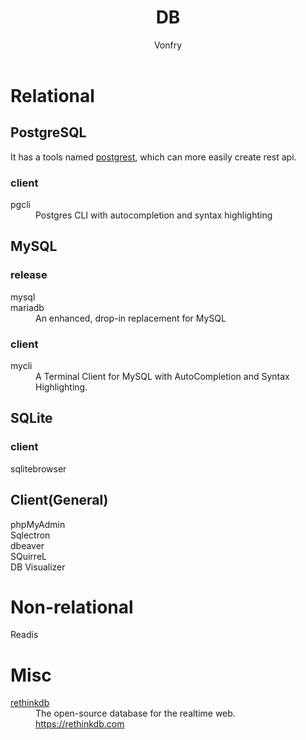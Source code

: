 #+TITLE: DB
#+AUTHOR: Vonfry

* Relational

** PostgreSQL
   It has a tools named [[https://github.com/PostgREST/postgrest][postgrest]], which can more easily create rest api.
*** client
    - pgcli :: Postgres CLI with autocompletion and syntax highlighting

** MySQL

*** release
    - mysql ::
    - mariadb :: An enhanced, drop-in replacement for MySQL

*** client
    - mycli :: A Terminal Client for MySQL with AutoCompletion and Syntax
      Highlighting.

** SQLite
*** client
    - sqlitebrowser ::

** Client(General)
   - phpMyAdmin ::
   - Sqlectron ::
   - dbeaver ::
   - SQuirreL ::
   - DB Visualizer ::

* Non-relational
  - Readis ::

* Misc

  - [[https://github.com/rethinkdb/rethinkdb][rethinkdb]] :: The open-source database for the realtime web. https://rethinkdb.com
